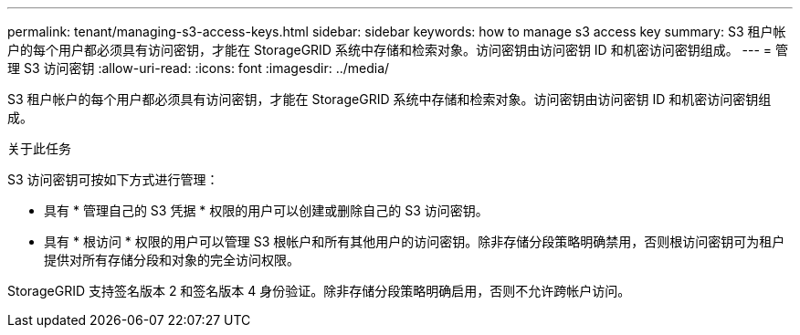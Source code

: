 ---
permalink: tenant/managing-s3-access-keys.html 
sidebar: sidebar 
keywords: how to manage s3 access key 
summary: S3 租户帐户的每个用户都必须具有访问密钥，才能在 StorageGRID 系统中存储和检索对象。访问密钥由访问密钥 ID 和机密访问密钥组成。 
---
= 管理 S3 访问密钥
:allow-uri-read: 
:icons: font
:imagesdir: ../media/


[role="lead"]
S3 租户帐户的每个用户都必须具有访问密钥，才能在 StorageGRID 系统中存储和检索对象。访问密钥由访问密钥 ID 和机密访问密钥组成。

.关于此任务
S3 访问密钥可按如下方式进行管理：

* 具有 * 管理自己的 S3 凭据 * 权限的用户可以创建或删除自己的 S3 访问密钥。
* 具有 * 根访问 * 权限的用户可以管理 S3 根帐户和所有其他用户的访问密钥。除非存储分段策略明确禁用，否则根访问密钥可为租户提供对所有存储分段和对象的完全访问权限。


StorageGRID 支持签名版本 2 和签名版本 4 身份验证。除非存储分段策略明确启用，否则不允许跨帐户访问。
